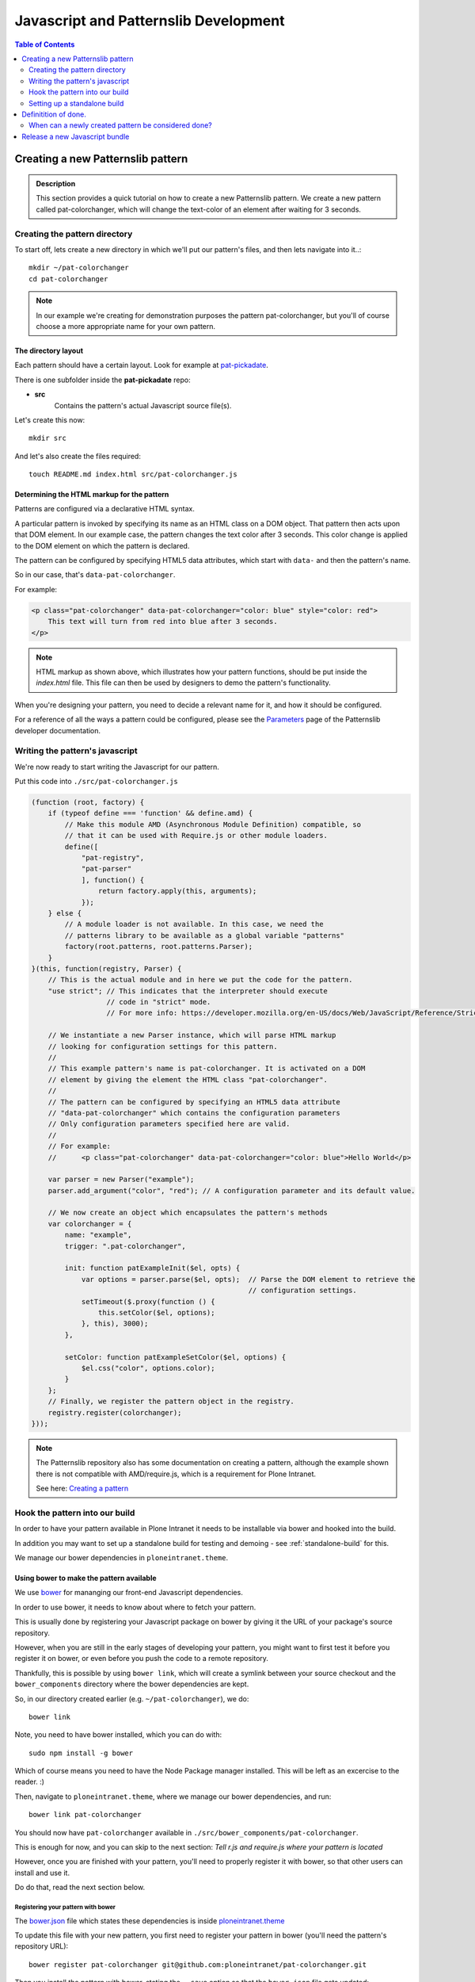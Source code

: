 ======================================
Javascript and Patternslib Development
======================================

.. contents:: Table of Contents
    :depth: 2
    :local:

----------------------------------
Creating a new Patternslib pattern
----------------------------------

.. admonition:: Description

    This section provides a quick tutorial on how to create a new Patternslib
    pattern. We create a new pattern called pat-colorchanger, which will change
    the text-color of an element after waiting for 3 seconds.

Creating the pattern directory
==============================

To start off, lets create a new directory in which we'll put our pattern's
files, and then lets navigate into it..::

    mkdir ~/pat-colorchanger
    cd pat-colorchanger

.. note:: In our example we're creating for demonstration purposes the
    pattern pat-colorchanger, but you'll of course choose a more appropriate
    name for your own pattern.

The directory layout
--------------------

Each pattern should have a certain layout. Look for example at `pat-pickadate <https://github.com/Patternslib/pat-pickadate>`_.

There is one subfolder inside the **pat-pickadate** repo:

* **src**
    Contains the pattern's actual Javascript source file(s).

Let's create this now::

    mkdir src

And let's also create the files required::

    touch README.md index.html src/pat-colorchanger.js

Determining the HTML markup for the pattern
-------------------------------------------

Patterns are configured via a declarative HTML syntax.

A particular pattern is invoked by specifying its name as an HTML class on a DOM object.
That pattern then acts upon that DOM element. In our example case, the pattern
changes the text color after 3 seconds. This color change is applied to the DOM
element on which the pattern is declared.

The pattern can be configured by specifying HTML5 data attributes, which start with
``data-`` and then the pattern's name.

So in our case, that's ``data-pat-colorchanger``.

For example:

.. code-block:: html 

    <p class="pat-colorchanger" data-pat-colorchanger="color: blue" style="color: red">
        This text will turn from red into blue after 3 seconds.
    </p>

.. note:: HTML markup as shown above, which illustrates how your pattern functions,
    should be put inside the `index.html` file. This file can then be used by
    designers to demo the pattern's functionality.

When you're designing your pattern, you need to decide a relevant name for it,
and how it should be configured.

For a reference of all the ways a pattern could be configured, please see the
`Parameters <https://github.com/Patternslib/Patterns/blob/master/docs/api/parameters.rst>`_
page of the Patternslib developer documentation.

Writing the pattern's javascript
================================

We're now ready to start writing the Javascript for our pattern.

Put this code into ``./src/pat-colorchanger.js``

.. code-block:: javascript

    (function (root, factory) {
        if (typeof define === 'function' && define.amd) {
            // Make this module AMD (Asynchronous Module Definition) compatible, so
            // that it can be used with Require.js or other module loaders.
            define([
                "pat-registry",
                "pat-parser"
                ], function() {
                    return factory.apply(this, arguments);
                });
        } else {
            // A module loader is not available. In this case, we need the
            // patterns library to be available as a global variable "patterns"
            factory(root.patterns, root.patterns.Parser);
        }
    }(this, function(registry, Parser) {
        // This is the actual module and in here we put the code for the pattern.
        "use strict"; // This indicates that the interpreter should execute
                      // code in "strict" mode.
                      // For more info: https://developer.mozilla.org/en-US/docs/Web/JavaScript/Reference/Strict_mode

        // We instantiate a new Parser instance, which will parse HTML markup
        // looking for configuration settings for this pattern.
        //
        // This example pattern's name is pat-colorchanger. It is activated on a DOM
        // element by giving the element the HTML class "pat-colorchanger".
        //
        // The pattern can be configured by specifying an HTML5 data attribute
        // "data-pat-colorchanger" which contains the configuration parameters
        // Only configuration parameters specified here are valid.
        //
        // For example:
        //      <p class="pat-colorchanger" data-pat-colorchanger="color: blue">Hello World</p>
         
        var parser = new Parser("example");
        parser.add_argument("color", "red"); // A configuration parameter and its default value.

        // We now create an object which encapsulates the pattern's methods
        var colorchanger = {
            name: "example",
            trigger: ".pat-colorchanger",

            init: function patExampleInit($el, opts) {
                var options = parser.parse($el, opts);  // Parse the DOM element to retrieve the
                                                        // configuration settings.
                setTimeout($.proxy(function () {
                    this.setColor($el, options);
                }, this), 3000);
            },

            setColor: function patExampleSetColor($el, options) {
                $el.css("color", options.color);
            }
        };
        // Finally, we register the pattern object in the registry.
        registry.register(colorchanger);
    }));

.. note:: The Patternslib repository also has some documentation on creating a pattern,
    although the example shown there is not compatible with AMD/require.js, which
    is a requirement for Plone Intranet.

    See here: `Creating a pattern <https://github.com/Patternslib/Patterns/blob/master/docs/create-a-pattern.md>`_


Hook the pattern into our build
===============================

In order to have your pattern available in Plone Intranet it needs to be
installable via bower and hooked into the build.

In addition you may want to set up a standalone build for testing and demoing - see
:ref:`standalone-build` for this.

We manage our bower dependencies in ``ploneintranet.theme``.

Using bower to make the pattern available
-----------------------------------------

We use `bower <http://bower.io>`_ for mananging our front-end Javascript
dependencies.

In order to use bower, it needs to know about where to fetch your pattern.

This is usually done by registering your Javascript package on bower by giving
it the URL of your package's source repository.

However, when you are still in the early stages of developing your pattern, you
might want to first test it before you register it on bower, or even before you
push the code to a remote repository.

Thankfully, this is possible by using ``bower link``, which will create a
symlink between your source checkout and the ``bower_components`` directory
where the bower dependencies are kept.

So, in our directory created earlier (e.g. ``~/pat-colorchanger``), we do::

    bower link

Note, you need to have bower installed, which you can do with::

    sudo npm install -g bower

Which of course means you need to have the Node Package manager installed. This
will be left as an excercise to the reader. :)

Then, navigate to ``ploneintranet.theme``, where we manage our bower
dependencies, and run::

    bower link pat-colorchanger

You should now have ``pat-colorchanger`` available in ``./src/bower_components/pat-colorchanger``.

This is enough for now, and you can skip to the next section:
`Tell r.js and require.js where your pattern is located`

However, once you are finished with your pattern, you'll need to properly
register it with bower, so that other users can install and use it.

Do do that, read the next section below.

Registering your pattern with bower
***********************************

The `bower.json <https://github.com/ploneintranet/ploneintranet.theme/blob/master/bower.json>`_
file which states these dependencies is inside `ploneintranet.theme <https://github.com/ploneintranet/ploneintranet.theme>`_

To update this file with your new pattern, you first need to register your
pattern in bower (you'll need the pattern's repository URL)::

    bower register pat-colorchanger git@github.com:ploneintranet/pat-colorchanger.git

Then you install the pattern with bower, stating the ``--save`` option so that
the ``bower.json`` file gets updated::

    bower install --save pat-colorchanger

The ``bower.json`` file will now be updated to include your new pattern and
your pattern will be available in ``./src/bower_components/``.

.. note:: ProTip: Bower's checkouts of packages do not include version control.
    In order to use git inside a package checked out by bower, use "bower
    link". See here: http://bower.io/docs/api/#link


Tell r.js and require.js where your pattern is located
------------------------------------------------------

Now, once we have the package registered and checked out by bower, we can
specify the pattern's path, so that `r.js <http://requirejs.org/docs/optimization.html>`_
(the tool that creates our final JS bundle) will now where it's located.

You want to modify
`build.js <https://github.com/ploneintranet/ploneintranet.theme/blob/master/build.js>`_ inside
`ploneintranet.theme <https://github.com/ploneintranet/ploneintranet.theme>`_ and
in the ``paths`` section add your package and its path.

We then also need to tell ``require.js`` that we actually want to use this
new pattern as part of our collection of patterns in the site.

You do that by editing `./src/patterns.js <https://github.com/ploneintranet/ploneintranet.theme/blob/master/src/patterns.js>`_
and adding the new pattern there.

.. note: ./src/patterns.js serves also as a handy references as to which
    patterns are actually included in the site.


Generate a new bundle file
--------------------------

Once this is all done, you run::

    make bundle
    
and the new Javascript bundle will contain your newly created pattern.


.. _standalone-build:

Setting up a standalone build
=============================

To test your pattern it can be very handy to have a standalone build set up. 
It will have less dependencies than the Plone Intranet bundle and thus it will
be easier to manage, and it will be easier to see what's going on when
debugging.

Add a Makefile to automate the build process. You will need `nodejs
<http://nodejs.org/>`_ installed which provides npm (the Node
Package Manager).


.. code-block:: make

    BOWER       ?= node_modules/.bin/bower
    HTTPSERVE   ?= node_modules/.bin/http-server

    all:: designerhappy

    stamp-npm: package.json
        npm install
        touch stamp-npm

    stamp-bower: stamp-npm
        $(BOWER) install
        touch stamp-bower

    clean::
        rm -f stamp-npm stamp-bower
        rm -rf node_modules bower_components ~/.cache/bower


    designerhappy:: stamp-npm stamp-bower
        printf "\n\n Designer, you can be happy now.\n Go to http://localhost:4001/ to see a demo \n\n\n\n"
        $(HTTPSERVE) -p 4001

You will need a file ``./bower.json`` to tell bower to pull in patternslib. If 
your pattern has any other external dependencies you add them here in addition
to ``patternslib``.

.. code-block:: json

 {
   "name": "pat-colorchanger",
   "version": "0.0.1",
   "dependencies": {
       "patternslib": "master"
   }
 }

To tell ``require.js`` the paths to the dependencies and how to initialize your
pattern, add a file ``./main.js`` with the following content:

.. code-block:: javascript

    require.config({
        baseUrl: "",
        paths: {
            "i18n":                 "bower_components/patternslib/src/core/i18n",
            "jquery":               "bower_components/jquery/jquery",
            "logging":              "bower_components/logging/src/logging",
            "pat-autosuggest":      "bower_components/patternslib/src/pat/autosuggest",
            "pat-compat":           "bower_components/patternslib/src/core/compat",
            "pat-jquery-ext":       "bower_components/patternslib/src/core/jquery-ext",
            "pat-logger":           "bower_components/patternslib/src/core/logger",
            "pat-parser":           "bower_components/patternslib/src/core/parser",
            "pat-registry":         "bower_components/patternslib/src/core/registry",
            "pat-utils":            "bower_components/patternslib/src/core/utils",
            "patterns":             "bower_components/patternslib/bundle",
            "select2":              "bower_components/select2/select2",
            "pat-colorchanger":     "src/pat-colorchanger"
        }
    });
    require(["pat-registry", "pat-colorchanger"], function(registry, colorchanger) {
        window.patterns = registry;
        registry.init();
        return;
    });

Finally, ``./package.json`` holds all dependencies that are not managed by
bower but by npm and also has some metadata about the package.

.. code-block:: json

    {
      "name": "pat-colorchanger",
      "version": "0.0.1",
      "description": "A pattern that changes text colors",
      "author": {
        "name": "Plone Intranet Team",
        "email": "ploneintranet-dev@groups.io"
      },
      "repository": {
        "type": "git",
        "url": "git@github.com:ploneintranet/pat-colorchanger.git"
      },
      "dependencies": {
        "http-server": "^0.7.3"
      },
      "devDependencies": {
        "bower": "latest",
        "requirejs": ""
      },
      "licenses": [
        {
          "type": "MIT"
        }
      ]
    }

In your ``index.html``, put a line in the head to call ``require.js`` and point
it to your ``main.js``:

.. code-block:: html 

 <script data-main="main" src="bower_components/requirejs/require.js"></script>

You should now be able to run ``make all`` and then open `http://0.0.0.0:4001 <http://0.0.0.0:4001>`_ in your browser to see your demo page!

You can see the steps that ``make all`` does in the Makefile. It boils down to
this:

* run ``npm install`` to install the dependencies from ``package.json``
  (including bower and http-server)
* run ``bower install`` to install the dependencies from ``bower.json``
* run ``http-server`` to let you view your demo page

At the core the first two steps are also what ``make bundle`` in the Plone 
Intranet build does, with the additional step of running ``r.js`` to build a 
bundle of all the individual javascripts.


---------------------
Definitition of done.
---------------------

When can a newly created pattern be considered done?
====================================================

When creating a new pattern, eventually we need to decide that it's finished
and send it off for review.

Here are some things to check for:

- The pattern has an `index.html` page which contains a live demo.
- The pattern repo has a `README` which explains to a designer how to run the demo.
- The pattern is registered on Bower.
- The pattern contains tests.

-------------------------------
Release a new Javascript bundle
-------------------------------

The designers working on the theme use a pinned bundle release. So if we want
to make our latest changes available to them, we need to release a new bundle.

Simply run the following commands inside a checkout of `ploneintranet.theme`::

    make clean
    make jsrelease

To fetch the latest bundle (which was released with `make jsrelease`), designers can run::

    make designerhappy

.. note:: What do these commands do?

    "`make clean`" will clear your NPM and Bower caches and refetch all the packages.
    This is important in order to be sure that your Javascript packages are all
    available and up to date.

    "`make jsrelease`" will then create a new bundle, give it a release number
    and then upload it to https://products.syslab.com. It will then update the
    LATEST file with the new release number.

    "`make designerhappy`" fetches the latest bundle from https://products.syslab.com
    and puts it in the `./prototype/bundles` directory.

